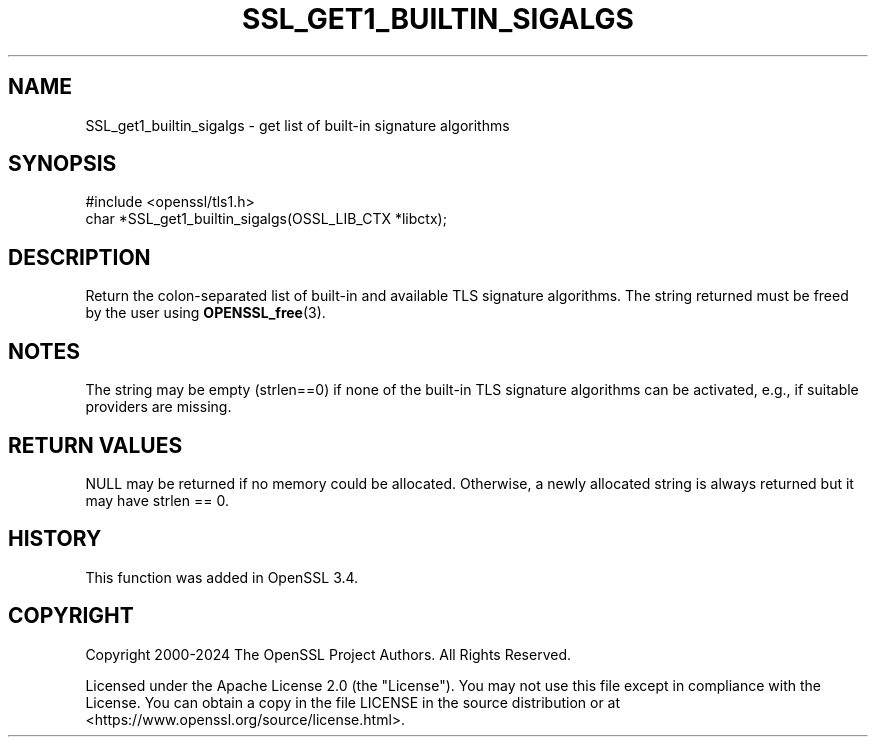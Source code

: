 .\" -*- mode: troff; coding: utf-8 -*-
.\" Automatically generated by Pod::Man 5.0102 (Pod::Simple 3.45)
.\"
.\" Standard preamble:
.\" ========================================================================
.de Sp \" Vertical space (when we can't use .PP)
.if t .sp .5v
.if n .sp
..
.de Vb \" Begin verbatim text
.ft CW
.nf
.ne \\$1
..
.de Ve \" End verbatim text
.ft R
.fi
..
.\" \*(C` and \*(C' are quotes in nroff, nothing in troff, for use with C<>.
.ie n \{\
.    ds C` ""
.    ds C' ""
'br\}
.el\{\
.    ds C`
.    ds C'
'br\}
.\"
.\" Escape single quotes in literal strings from groff's Unicode transform.
.ie \n(.g .ds Aq \(aq
.el       .ds Aq '
.\"
.\" If the F register is >0, we'll generate index entries on stderr for
.\" titles (.TH), headers (.SH), subsections (.SS), items (.Ip), and index
.\" entries marked with X<> in POD.  Of course, you'll have to process the
.\" output yourself in some meaningful fashion.
.\"
.\" Avoid warning from groff about undefined register 'F'.
.de IX
..
.nr rF 0
.if \n(.g .if rF .nr rF 1
.if (\n(rF:(\n(.g==0)) \{\
.    if \nF \{\
.        de IX
.        tm Index:\\$1\t\\n%\t"\\$2"
..
.        if !\nF==2 \{\
.            nr % 0
.            nr F 2
.        \}
.    \}
.\}
.rr rF
.\" ========================================================================
.\"
.IX Title "SSL_GET1_BUILTIN_SIGALGS 3ossl"
.TH SSL_GET1_BUILTIN_SIGALGS 3ossl 2025-07-01 3.5.1 OpenSSL
.\" For nroff, turn off justification.  Always turn off hyphenation; it makes
.\" way too many mistakes in technical documents.
.if n .ad l
.nh
.SH NAME
SSL_get1_builtin_sigalgs \- get list of built\-in signature algorithms
.SH SYNOPSIS
.IX Header "SYNOPSIS"
.Vb 1
\& #include <openssl/tls1.h>
\&
\& char *SSL_get1_builtin_sigalgs(OSSL_LIB_CTX *libctx);
.Ve
.SH DESCRIPTION
.IX Header "DESCRIPTION"
Return the colon-separated list of built-in and available TLS signature
algorithms.
The string returned must be freed by the user using \fBOPENSSL_free\fR\|(3).
.SH NOTES
.IX Header "NOTES"
The string may be empty (strlen==0) if none of the built-in TLS signature
algorithms can be activated, e.g., if suitable providers are missing.
.SH "RETURN VALUES"
.IX Header "RETURN VALUES"
NULL may be returned if no memory could be allocated. Otherwise, a
newly allocated string is always returned but it may have strlen == 0.
.SH HISTORY
.IX Header "HISTORY"
This function was added in OpenSSL 3.4.
.SH COPYRIGHT
.IX Header "COPYRIGHT"
Copyright 2000\-2024 The OpenSSL Project Authors. All Rights Reserved.
.PP
Licensed under the Apache License 2.0 (the "License").  You may not use
this file except in compliance with the License.  You can obtain a copy
in the file LICENSE in the source distribution or at
<https://www.openssl.org/source/license.html>.
